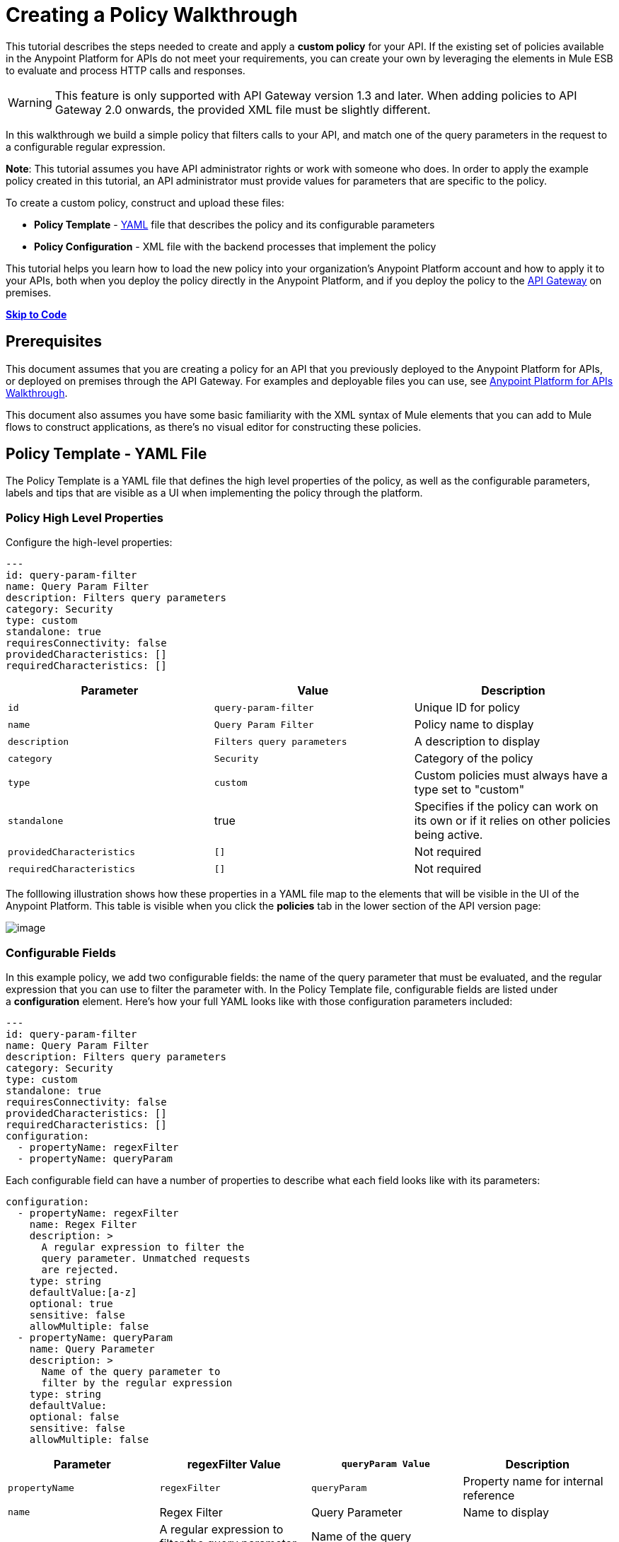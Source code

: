 = Creating a Policy Walkthrough
:keywords: policy, gateway, yaml, pointcut

This tutorial describes the steps needed to create and apply a *custom policy* for your API. If the existing set of policies available in the Anypoint Platform for APIs do not meet your requirements, you can create your own by leveraging the elements in Mule ESB to evaluate and process HTTP calls and responses.

[WARNING]
This feature is only supported with API Gateway version 1.3 and later. When adding policies to API Gateway 2.0 onwards, the provided XML file must be slightly different.

In this walkthrough we build a simple policy that filters calls to your API, and match one of the query parameters in the request to a configurable regular expression.

*Note*: This tutorial assumes you have API administrator rights or work with someone who does. In order to apply the example policy created in this tutorial, an API administrator must provide values for parameters that are specific to the policy.

To create a custom policy, construct and upload these files:

* *Policy Template* - http://en.wikipedia.org/wiki/YAML[YAML] file that describes the policy and its configurable parameters
* *Policy Configuration* - XML file with the backend processes that implement the policy

This tutorial helps you learn how to load the new policy into your organization's Anypoint Platform account and how to apply it to your APIs, both when you deploy the policy directly in the Anypoint Platform, and if you deploy the policy to the link:/docs/display/current/Walkthrough+Deploy+to+Gateway[API Gateway] on premises.

link:/docs/display/current/Creating+a+Policy+Walkthrough[*Skip to Code*] link:/docs/display/current/Creating+a+Policy+Walkthrough[
]

== Prerequisites

This document assumes that you are creating a policy for an API that you previously deployed to the Anypoint Platform for APIs, or deployed on premises through the API Gateway. For examples and deployable files you can use, see link:/docs/display/current/Anypoint+Platform+for+APIs+Walkthrough[Anypoint Platform for APIs Walkthrough].

This document also assumes you have some basic familiarity with the XML syntax of Mule elements that you can add to Mule flows to construct applications, as there's no visual editor for constructing these policies.

== Policy Template - YAML File

The Policy Template is a YAML file that defines the high level properties of the policy, as well as the configurable parameters, labels and tips that are visible as a UI when implementing the policy through the platform.

=== Policy High Level Properties

Configure the high-level properties:

[source,yaml,linenums]
----
---
id: query-param-filter
name: Query Param Filter
description: Filters query parameters
category: Security
type: custom
standalone: true
requiresConnectivity: false
providedCharacteristics: []
requiredCharacteristics: []
----

[width="100%",cols="34%,33%,33%",options="header",]
|===
a|
Parameter

 a|
Value

 a|
Description

|`id` a|
----

query-param-filter
----

 |Unique ID for policy
|`name` |`Query Param Filter` |Policy name to display
|`description` |`Filters query parameters` |A description to display
|`category` |`Security` |Category of the policy
|`type` |`custom` |Custom policies must always have a type set to "custom"
|`standalone` |true |Specifies if the policy can work on its own or if it relies on other policies being active.
|`providedCharacteristics` |`[]` |Not required
|`requiredCharacteristics` |`[]` |Not required
|===

The folllowing illustration shows how these properties in a YAML file map to the elements that will be visible in the UI of the Anypoint Platform. This table is visible when you click the *policies* tab in the lower section of the API version page:

image:/docs/download/attachments/131465725/policy+yaml+mapping.png?version=1&modificationDate=1434401356169[image]

=== Configurable Fields

In this example policy, we add two configurable fields: the name of the query parameter that must be evaluated, and the regular expression that you can use to filter the parameter with. In the Policy Template file, configurable fields are listed under a *configuration* element. Here's how your full YAML looks like with those configuration parameters included:

[source,yaml,linenums]
----
---
id: query-param-filter
name: Query Param Filter
description: Filters query parameters
category: Security
type: custom
standalone: true
requiresConnectivity: false
providedCharacteristics: []
requiredCharacteristics: []
configuration:
  - propertyName: regexFilter  
  - propertyName: queryParam
----

Each configurable field can have a number of properties to describe what each field looks like with its parameters:

[source,yaml,linenums]
----
configuration:
  - propertyName: regexFilter
    name: Regex Filter
    description: >
      A regular expression to filter the 
      query parameter. Unmatched requests 
      are rejected.
    type: string
    defaultValue:[a-z]
    optional: true
    sensitive: false
    allowMultiple: false
  - propertyName: queryParam
    name: Query Parameter
    description: >
      Name of the query parameter to 
      filter by the regular expression
    type: string
    defaultValue:
    optional: false
    sensitive: false
    allowMultiple: false
----

[width="100%",cols="25%,25%,25%,25%",options="header",]
|===
a|
Parameter
a|
regexFilter Value
a|
`queryParam Value`
a|
Description
a|
`propertyName`
a|
`regexFilter`
a|`queryParam`
|Property name for internal reference
|`name` |Regex Filter |Query Parameter |Name to display
|`description` |A regular expression to  +
filter the query parameter. Unmatched requests are rejected. |Name of the query  +
 parameter  to filter by the regular expression |Description to display
a|`type`
a|`string`
a|`string`
|Data type
|`defaultValue`
a|
[`a-z`]
| 
|Default value of the field
|`optional`
a|
`true`
a|
`false`
|True if assigning a value for it is optional.
|`sensitive`
a|
`false`
a|
`false`
|True if the information contained by this field is sensitive
a|
`allowMultiple`
a|
`false`
a|
`false`
|True if multiple values can be assigned
|===

The following illustration shows how these properties map to the elements that are visible in the GUI in the apply policy menu:

image:/docs/download/attachments/131465725/policy+yaml+mapping2.png?version=1&modificationDate=1434401356176[image]

[TIP]
For a more in-depth reference to what can be set up in a Policy Template YAML file, see link:/docs/display/current/Applying+Custom+Policies[Applying Custom Policies].

== Policy Configuration - XML File

The Policy Configuration is an XML file that implements the actual execution of the policy. The configuration achieves this by leveraging the link:/docs/display/current/Elements+in+a+Mule+Flow[elements] available when creating a link:/docs/display/current/Mule+Fundamentals[Mule ESB] application. All of the elements usable in Mule ESB can be used in a custom policy.

=== Policy Scaffold Structure

The following basic structure is a good starting point for building your policy, which while minimal, provides a viable product with the main high-level elements every policy must have:

[tabs]
------
[tab,title="API Gateway 2.0 and never"]
....
[source,xml,linenums]
----
<policy xmlns="http://www.mulesoft.org/schema/mule/policy"
        id="{{policyId}}"
        policyName="Regex Filter"
        xmlns:mule="http://www.mulesoft.org/schema/mule/core"
        xmlns:xsi="http://www.w3.org/2001/XMLSchema-instance"
 xmlns:api-platform-gw="http://www.mulesoft.org/schema/mule/api-platform-gw"
        xsi:schemaLocation="http://www.mulesoft.org/schema/mule/policy http://www.mulesoft.org/schema/mule/policy/current/mule-policy.xsd
              http://www.mulesoft.org/schema/mule/core http://www.mulesoft.org/schema/mule/core/current/mule.xsd
              http://www.mulesoft.org/schema/mule/api-platform-gw http://www.mulesoft.org/schema/mule/api-platform-gw/current/mule-api-platform-gw.xsd">
  
    <before>
        <mule:set-payload value="PRE" />
    </before>
  
    <after>
        <mule:set-payload value="POST" />
    </after>
  
    <pointcut>
       <api-platform-gw:api-pointcut apiName="{{ apiName }}" apiVersion="{{ apiVersionName }}"/>
    </pointcut>
  
</policy>
----

[NOTE]
In API Gateway version 2.0 and newer, the *<policy>* element's *id* and *policyName* elements enable analytics to track the policy.
....
[tab,title="API Gateway 1.3 and older"]
....
[source,xml,linenums]
----
<policy xmlns="http://www.mulesoft.org/schema/mule/policy"
        xmlns:mule="http://www.mulesoft.org/schema/mule/core"
        xmlns:xsi="http://www.w3.org/2001/XMLSchema-instance"
        xmlns:api-platform-gw="http://www.mulesoft.org/schema/mule/api-platform-gw"
        xsi:schemaLocation="http://www.mulesoft.org/schema/mule/policy http://www.mulesoft.org/schema/mule/policy/current/mule-policy.xsd
              http://www.mulesoft.org/schema/mule/core http://www.mulesoft.org/schema/mule/core/current/mule.xsd
              http://www.mulesoft.org/schema/mule/api-platform-gw http://www.mulesoft.org/schema/mule/api-platform-gw/current/mule-api-platform-gw.xsd">
  
    <before>
        <mule:set-payload value="PRE" />
    </before>
  
    <after>
        <mule:set-payload value="POST" />
    </after>
  
    <pointcut>
       <api-platform-gw:api-pointcut apiName="{{ apiName }}" apiVersion="{{ apiVersionName }}"/>
    </pointcut>
  
</policy>
----
....
------

* Everything in the policy must be wrapped in `<policy></policy>` tags.
* The opening `<policy>` tag must include references to all of the Mule XSD files used in the policy. Some of the Mule elements that can be added require that the corresponding XSD reference be added too.
* The `<before></before>`  tags are optional, but if none are present, the policy must include `after` tags. Everything in these tags executes on every request to your API before the actual API services are called.
* The `<after></after>` tags are optional, but if none are present, the policy must include `before` tags. Everything in these tags executes on every request to your API after calling and executing the actual API services.
* The `<pointcut></pointcut>` tags are required and specify to which platform the policy applies.

=== Pointcut

When you want to apply your policy to a single API at a time, which is the case for this example, set a  `pointcut` statement to the following expression:

[source,xml,linenums]
----
<pointcut>
  <api-platform-gw:api-pointcut apiName="{{ apiName }}" 
    apiVersion="{{ apiVersionName }}"/>
</pointcut>
----

Here we're referencing two parameters that all policies have by default: `apiName` and `apiVersionName`. When the API deploys, the actual name and API version replace these parameters. In custom policy configuration files, all parameters are wrapped in two \{\{curly brackets}}. As you'll see below, you can also use these to refer to the configurable parameters that you created in the YAML file.

[TIP]
If you want to apply your policy to apply to multiple APIs simultaneously when deploying them on premises, you can set the expression to something more general. See link:/docs/display/current/Applying+Custom+Policies[Applying Custom Policies] for a reference on advanced use of `pointcut`.

=== Using a before Section

This policy only needs to have a `before` section, the `after` section is not needed in this case as what the API returns doesn't need to be processed in any way.  Every policy must always have at least one of the two.

All we need to do in this case is filter the incoming request, so add a link:/docs/display/current/Filters+Configuration+Reference[message filter], which is a standard Mule element.

[source,xml,linenums]
----
<before>
    <mule:message-filter xmlns:mule="http://www.mulesoft.org/schema/mule/core" onUnaccepted="policyViolation">
      <mule:filter ref="Expression"/>
    </mule:message-filter>
  </before>
----

[WARNING]
*Note*: When when writing a policy, unlike when writing a Mule application, you must add a `mule:` suffix to the name of the element. The same applies to all Mule elements. +
 +
You're allowed to use any standard Mule element in this way. Keep in mind though that you can't reference custom Java classes when deploying through the Anypoint Platform.

This block of of code is not actually defining the filter logic, but it's referencing another element named `Expression` that specifies the filter's behavior, this element is explained in the next section.

*Note*: In the opening tag of the `mule:message-filter` element there is an  *`onUnaccepted`* property. When the criteria specified by the filter is not matched, this calls and executes the referenced element. More on this in a later section of this document.

=== After Section

This policy doesn't need an `after` section, all of the processing is carried out on the input, not on the output to the API.

=== Filter Reference

The filter element in the `before` section references an element named `Expression`. Notice that this filter element has a `name` property that matches that value, this is the referenced element. Its `expression` parameter contains a long expression written in link:/docs/display/current/Mule+Expression+Language+MEL[MEL] that specifies both the filtering conditions and the targeted element to filter. As we defined both these things as configurable parameters in our YAML file, they are both expressed as parameters, wrapped in \{\{curly brackets}}.

* `{{regexFilter`}} is used as the filtering condition
* `{{queryParamm`}} is used to construct expression that references the desired query parameter

[source,xml,linenums]
----
<mule:expression-filter xmlns:mule="http://www.mulesoft.org/schema/mule/core" 
expression="#[regex('{{regexFilter}}',message.inboundProperties['http.query.params']['{{queryParam}}'] )]" name="Expression"/>
----

=== Processor Chain for Unaccepted Requests

We could just ignore rejected requests, instead we want to return a custom error message when this happens. Therefore, with this flow we set the HTTP status and the payload to something specific whenever a request does not match the conditions of the filter.

In a custom policy, besides the `<before></before>` and `<after></after>` sections of code, that automatically execute on every request, you can also add additional code wrapped in `<mule:processor-chain></mule:processor-chain>` elements. These blocks do not execute unless they are somehow referenced by another element that does execute.

In this case, this processor-chain executes only if the filter rejects the request, that is, if the query parameter you select doesn't match the provided regular expression. The opening tag of the filter element in the `before` section references an element named `policyViolation` in its `onUnaccepted` property. Notice that this `processor-chain` has a `name` property that matches this value. This is the element that was referenecd by that property.

[source,xml,linenums]
----
<mule:processor-chain xmlns:mule="http://www.mulesoft.org/schema/mule/core"
  name="policyViolation">
  <!-- Set the HTTP status code to 403: -->
  <mule:set-property propertyName="http.status" value="403"/>
  <mule:set-property propertyName="Content-Type" value="application/json"/>
  <!-- Set the payload to the description of the violation: -->
  <mule:set-payload value="You shall not pass!"/>   
</mule:processor-chain>
----

=== Using Existing Policies

The policies you can create can imply simply modifying or combining existing policies that exist by default in the Anypoint Platform for APIs. If this is what you want, you can view the XML source code for these and take whatever part you want.

You can find the source code files if you navigate to the directory where you install the API Gateway, and search for the folder `examples>policies`.

This is also helpful if you want to preserve the order in which you apply the policies. Currently, you don't have control over the order in which the logic of an applied policy executes; but if this is important to you, you could take blocks of code from the existing policies to create a custom policy that executes things in a specific order.

== Full Code Example

Here you can see the final versions of both the *Policy Template* and the *Policy Configuration* files in full.

Below is the Policy Template (YAML file):

[source,yaml,linenums]
----
---
id: query-param-filter
name: Query Param Filter
description: Filters query parameters
category: Security
type: custom
standalone: true
requiresConnectivity: false
providedCharacteristics: []
requiredCharacteristics: []
configuration:
  - propertyName: regexFilter
    name: Regex Filter
    description: >
      A regular expression to 
      filter a query parameter. 
      Rejects unmatched requests.
    type: string
    defaultValue:
    optional: true
    sensitive: false
    allowMultiple: false
  - propertyName: queryParam
    name: Query Parameter
    description: >
      Name of a query parameter 
      to filter by a regular expression.
    type: string
    defaultValue:
    optional: false
    sensitive: false
    allowMultiple: false
----

Below is the Policy Configuration (XML file):

[tabs]
------
[tab,title="API Gateway 2.0 and newer"]
....
[source,xml,linenums]
----
<policy xmlns="http://www.mulesoft.org/schema/mule/policy"
        id="{{policyId}}"
        policyName="Regex Filter"    
        xmlns:mule="http://www.mulesoft.org/schema/mule/core"
        xmlns:xsi="http://www.w3.org/2001/XMLSchema-instance"
        xmlns:api-platform-gw="http://www.mulesoft.org/schema/mule/api-platform-gw"
        xsi:schemaLocation="http://www.mulesoft.org/schema/mule/policy http://www.mulesoft.org/schema/mule/policy/current/mule-policy.xsd http://www.mulesoft.org/schema/mule/core http://www.mulesoft.org/schema/mule/core/current/mule.xsd http://www.mulesoft.org/schema/mule/api-platform-gw http://www.mulesoft.org/schema/mule/api-platform-gw/current/mule-api-platform-gw.xsd">
 
  <!-- This element defines the details of the filter -->
  <!--   implemented in the "before" section. -->
  <mule:expression-filter xmlns:mule="http://www.mulesoft.org/schema/mule/core" expression="#[regex('{{regexFilter}}',message.inboundProperties['http.query.params']['{{queryParam}}'] )]" name="Expression"/>
  <!-- This section builds response messages when the policy fails. -->
  <mule:processor-chain xmlns:mule="http://www.mulesoft.org/schema/mule/core" name="policyViolation">
    <!-- Set the HTTP status code to 403: -->
    <mule:set-property propertyName="http.status" value="403"/>   
    <mule:set-property propertyName="Content-Type" value="application/json"/>
    <!-- Set the payload to the description of the violation: -->
    <mule:set-payload value="You shall not pass!"/>
  </mule:processor-chain>
 
   <!-- This executes right after the inbound endpoint of the application -->
  <before>
    <mule:message-filter xmlns:mule="http://www.mulesoft.org/schema/mule/core"
      onUnaccepted="policyViolation">
      <mule:filter ref="Expression"/>
    </mule:message-filter>
  </before>
 
  <!-- Pointcut defines where a policy implements. -->
   <pointcut>
       <api-platform-gw:api-pointcut apiName="{{ apiName }}" apiVersion="{{ apiVersionName }}"/>
   </pointcut>
</policy>
----

[NOTE]
In API Gateway version 2.0 and newer, the *<policy>* element's *id* and *policyName* elements enable analytics to track the policy.
....
[tab,title="API Gateway 1.3 and older"]
....
[source,xml,linenums]
----
<policy xmlns="http://www.mulesoft.org/schema/mule/policy" xmlns:mule="http://www.mulesoft.org/schema/mule/core" xmlns:xsi="http://www.w3.org/2001/XMLSchema-instance" xmlns:api-platform-gw="http://www.mulesoft.org/schema/mule/api-platform-gw" xsi:schemaLocation="http://www.mulesoft.org/schema/mule/policy http://www.mulesoft.org/schema/mule/policy/current/mule-policy.xsd http://www.mulesoft.org/schema/mule/core http://www.mulesoft.org/schema/mule/core/current/mule.xsd http://www.mulesoft.org/schema/mule/api-platform-gw http://www.mulesoft.org/schema/mule/api-platform-gw/current/mule-api-platform-gw.xsd">
 
  <!-- This element defines the details of the filter -->
  <!--   implemented in the "before" section. -->
  <mule:expression-filter xmlns:mule="http://www.mulesoft.org/schema/mule/core" expression="#[regex('{{regexFilter}}',message.inboundProperties['http.query.params']['{{queryParam}}'] )]" name="Expression"/>
  <!-- This section builds response messages when the policy fails. -->
  <mule:processor-chain xmlns:mule="http://www.mulesoft.org/schema/mule/core" name="policyViolation">
    <!-- Set the HTTP status code to 403: -->
    <mule:set-property propertyName="http.status" value="403"/>   
    <mule:set-property propertyName="Content-Type" value="application/json"/>
    <!-- Set the payload to the description of the violation: -->
    <mule:set-payload value="You shall not pass!"/>
  </mule:processor-chain>
 
   <!-- This executes right after the inbound endpoint of the application -->
  <before>
    <mule:message-filter xmlns:mule="http://www.mulesoft.org/schema/mule/core"
      onUnaccepted="policyViolation">
      <mule:filter ref="Expression"/>
    </mule:message-filter>
  </before>
 
  <!-- Pointcut defines where a policy implements. -->
   <pointcut>
       <api-platform-gw:api-pointcut apiName="{{ apiName }}" apiVersion="{{ apiVersionName }}"/>
   </pointcut>
</policy>
----
....
------

== Uploading and Applying Custom Policies

After you have put the two necessary files together, you can use them to create a new custom policy in the Anypoint Platform for APIs.

=== Creating a New Policy

To create a new policy:

. Sign in to Anypoint Platform.
. Click *APIs*.
. Click the menu button.
. Click *Custom policies*:

+
image:/docs/download/attachments/131465725/ApiGwy_CustomPolicies.png?version=2&modificationDate=1435604132416[image]
+

. Give your new policy a name and provide two files that define and implement your policy, described below.

+
image:/docs/download/attachments/131465725/creting+queryparamfilter.png?version=1&modificationDate=1434401356162[image]

=== Applying Your Policy

After creating your policy, you can manage it from your custom policies page. You can apply it by navigating to the policies tab of one of your APIs, there it is available alongside the regular default policies.

image:/docs/download/attachments/131465725/applying+queryparamfilter.png?version=1&modificationDate=1434401356154[image]

Notice that the properties you set in the policy template's YAML file, such as description and category, display in this menu. When you click the *Apply* button, you are prompted with the following menu:

image:/docs/download/attachments/131465725/applying+queryparamfilter+2.png?version=1&modificationDate=1434401356115[image]

Once again, notice that everything in this menu is based on what you defined in the YAML file. The two configurable fields correspond to the two properties that you set in this field, each displaying the name and description that you assigned to them, and in the case of the regular expression filter, you can see the default value prepopulating the field.

With this configuration, your proxy expects all calls to your APIs to contain a query parameter named "search" that has a single lowercase letter as its value. +

If you're link:/docs/display/current/Deploying+Your+API+or+Proxy[deploying your proxy] on premise on the API Gateway using a .zip file that you downloaded from the Anypoint Platform, then the new policy applies on-premise automatically as well. Even if your proxy was already deployed on-premise before creating the policy, there's no need to re-download or re-deploy anything. The new policy automatically downloads to the `/policies` folder, in the location where your API Gateway is installed, and it starts applying in a matter of seconds. Keep in mind that for this to work your link:/docs/display/current/Configuring+an+API+Gateway[API Gateway's settings] must be well configured, referencing your organization's Client ID and Token in the `wrapper.conf` file.

== See Also

* Read link:/docs/display/current/Elements+in+a+Mule+Flow[Elements in a Mule Flow] to learn about the elements you can use to construct a policy XML file.
* Reference link:/docs/display/current/Mule+User+Guide[Mule User Guide] for a detailed reference and description of each element that can be used when building policy XML files.
* Learn how to link:/docs/display/current/Walkthrough+Deploy+to+Gateway[deploy apps] both on premises or directly through the Anypoint Platform.
* For instructions on how to build an application or a proxy over which to apply your policies, see link:/docs/display/current/Anypoint+Platform+for+APIs+Walkthrough[Anypoint Platform for APIs Walkthrough].
